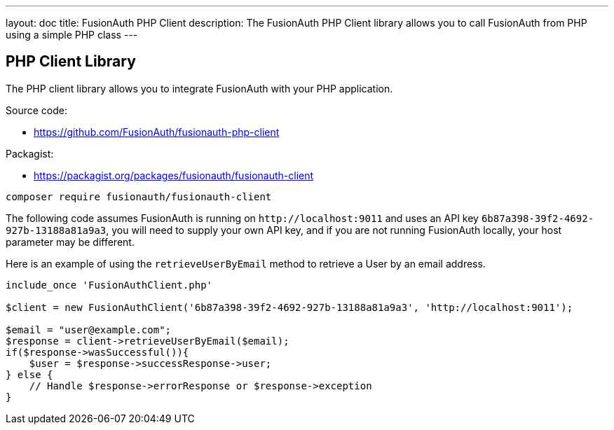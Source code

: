 ---
layout: doc
title: FusionAuth PHP Client
description: The FusionAuth PHP Client library allows you to call FusionAuth from PHP using a simple PHP class
---

:sectnumlevels: 0

== PHP Client Library

The PHP client library allows you to integrate FusionAuth with your PHP application.

Source code:

* https://github.com/FusionAuth/fusionauth-php-client

Packagist:

* https://packagist.org/packages/fusionauth/fusionauth-client

```bash
composer require fusionauth/fusionauth-client
```

The following code assumes FusionAuth is running on `\http://localhost:9011` and uses an API key `6b87a398-39f2-4692-927b-13188a81a9a3`, you will need to supply your own API key, and if you are not running FusionAuth locally, your host parameter may be different.

Here is an example of using the `retrieveUserByEmail` method to retrieve a User by an email address.

[source,javascript]
----
include_once 'FusionAuthClient.php'

$client = new FusionAuthClient('6b87a398-39f2-4692-927b-13188a81a9a3', 'http://localhost:9011');

$email = "user@example.com";
$response = client->retrieveUserByEmail($email);
if($response->wasSuccessful()){
    $user = $response->successResponse->user;
} else {
    // Handle $response->errorResponse or $response->exception
}
----